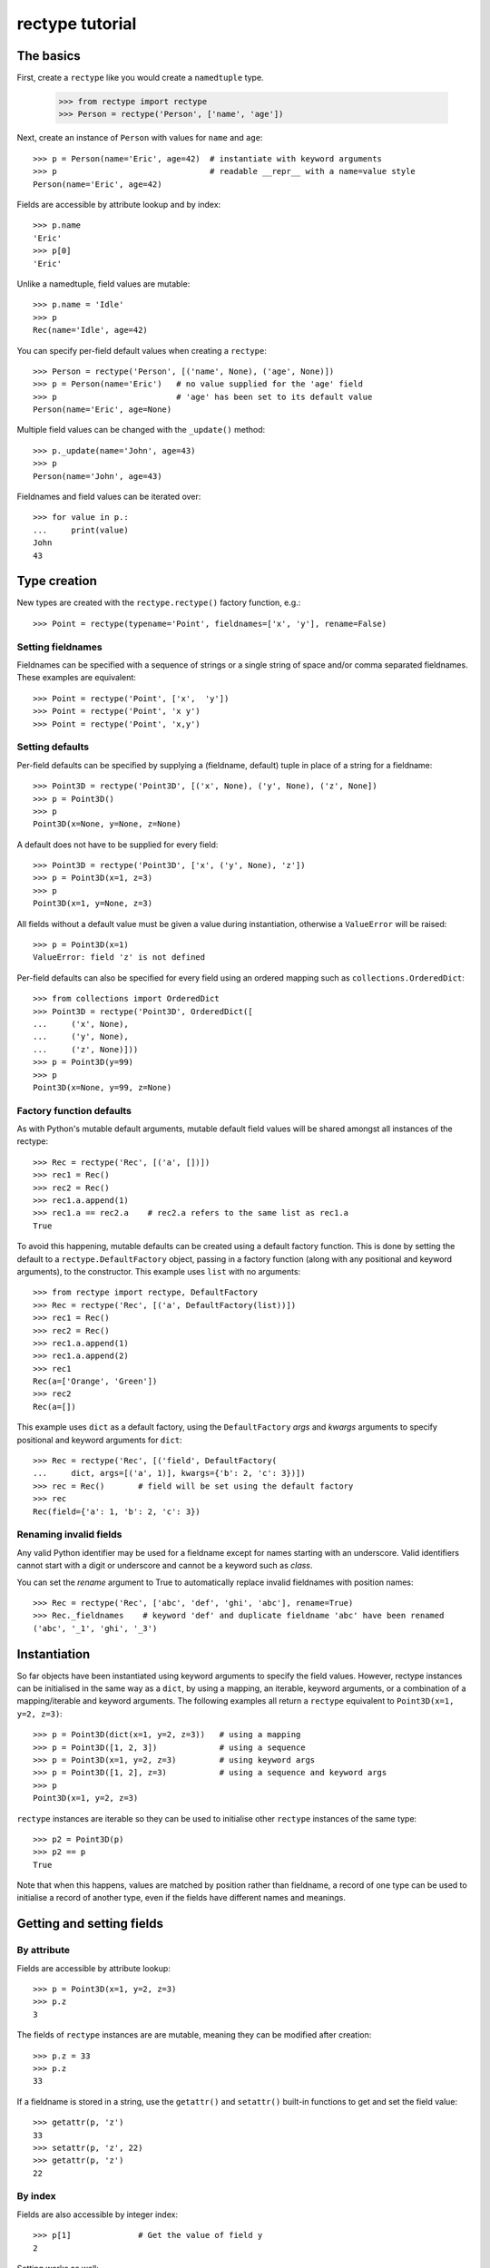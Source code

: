 ================
rectype tutorial
================

The basics
==========
First, create a ``rectype`` like you would create a ``namedtuple`` type.

    >>> from rectype import rectype
    >>> Person = rectype('Person', ['name', 'age'])

Next, create an instance of ``Person`` with values for ``name`` and ``age``::

    >>> p = Person(name='Eric', age=42)  # instantiate with keyword arguments
    >>> p                                # readable __repr__ with a name=value style
    Person(name='Eric', age=42)

Fields are accessible by attribute lookup and by index::

    >>> p.name
    'Eric'
    >>> p[0]
    'Eric'

Unlike a namedtuple, field values are mutable::

    >>> p.name = 'Idle'
    >>> p
    Rec(name='Idle', age=42)

You can specify per-field default values when creating a ``rectype``::

    >>> Person = rectype('Person', [('name', None), ('age', None)])
    >>> p = Person(name='Eric')   # no value supplied for the 'age' field
    >>> p                         # 'age' has been set to its default value
    Person(name='Eric', age=None)

Multiple field values can be changed with the ``_update()`` method::

    >>> p._update(name='John', age=43)
    >>> p
    Person(name='John', age=43)

Fieldnames and field values can be iterated over::

    >>> for value in p.:
    ...     print(value)
    John
    43

Type creation
=============
New types are created with the ``rectype.rectype()`` factory function, e.g.::

    >>> Point = rectype(typename='Point', fieldnames=['x', 'y'], rename=False)

Setting fieldnames
------------------
Fieldnames can be specified with a sequence of strings or a single string of
space and/or comma separated fieldnames. These examples are equivalent::

    >>> Point = rectype('Point', ['x',  'y'])
    >>> Point = rectype('Point', 'x y')
    >>> Point = rectype('Point', 'x,y')

Setting defaults
----------------
Per-field defaults can be specified by supplying a (fieldname, default) tuple
in place of a string for a fieldname::

    >>> Point3D = rectype('Point3D', [('x', None), ('y', None), ('z', None])
    >>> p = Point3D()
    >>> p
    Point3D(x=None, y=None, z=None)

A default does not have to be supplied for every field::

    >>> Point3D = rectype('Point3D', ['x', ('y', None), 'z'])
    >>> p = Point3D(x=1, z=3)
    >>> p
    Point3D(x=1, y=None, z=3)

All fields without a default value must be given a value during instantiation,
otherwise a ``ValueError`` will be raised::

    >>> p = Point3D(x=1)
    ValueError: field 'z' is not defined

Per-field defaults can also be specified for every field using an ordered
mapping such as ``collections.OrderedDict``::

    >>> from collections import OrderedDict
    >>> Point3D = rectype('Point3D', OrderedDict([
    ...     ('x', None),
    ...     ('y', None),
    ...     ('z', None)]))
    >>> p = Point3D(y=99)
    >>> p
    Point3D(x=None, y=99, z=None)

Factory function defaults
-------------------------
As with Python's mutable default arguments, mutable default field values will be
shared amongst all instances of the rectype::

    >>> Rec = rectype('Rec', [('a', [])])
    >>> rec1 = Rec()
    >>> rec2 = Rec()
    >>> rec1.a.append(1)
    >>> rec1.a == rec2.a    # rec2.a refers to the same list as rec1.a
    True

To avoid this happening, mutable defaults can be created using a default factory
function. This is done by setting the default to a ``rectype.DefaultFactory``
object, passing in a factory function (along with any positional and keyword
arguments), to the constructor. This example uses ``list`` with no
arguments::

    >>> from rectype import rectype, DefaultFactory
    >>> Rec = rectype('Rec', [('a', DefaultFactory(list))])
    >>> rec1 = Rec()
    >>> rec2 = Rec()
    >>> rec1.a.append(1)
    >>> rec1.a.append(2)
    >>> rec1
    Rec(a=['Orange', 'Green'])
    >>> rec2
    Rec(a=[])

This example uses ``dict`` as a default factory, using the ``DefaultFactory``
*args* and *kwargs* arguments to specify positional and keyword arguments for
``dict``::

    >>> Rec = rectype('Rec', [('field', DefaultFactory(
    ...     dict, args=[('a', 1)], kwargs={'b': 2, 'c': 3})])
    >>> rec = Rec()       # field will be set using the default factory
    >>> rec
    Rec(field={'a': 1, 'b': 2, 'c': 3})

Renaming invalid fields
-----------------------
Any valid Python identifier may be used for a fieldname except for names
starting with an underscore. Valid identifiers cannot start with a digit or
underscore and cannot be a keyword such as *class*.

You can set the *rename* argument to True to automatically replace invalid
fieldnames with position names::

    >>> Rec = rectype('Rec', ['abc', 'def', 'ghi', 'abc'], rename=True)
    >>> Rec._fieldnames    # keyword 'def' and duplicate fieldname 'abc' have been renamed
    ('abc', '_1', 'ghi', '_3')

Instantiation
=============
So far objects have been instantiated using keyword arguments to specify the
field values. However, rectype instances can be initialised in the same way as
a ``dict``, by using a mapping, an iterable, keyword arguments, or a combination
of a mapping/iterable and keyword arguments. The following examples all return a
``rectype`` equivalent to ``Point3D(x=1, y=2, z=3)``::

    >>> p = Point3D(dict(x=1, y=2, z=3))   # using a mapping
    >>> p = Point3D([1, 2, 3])             # using a sequence
    >>> p = Point3D(x=1, y=2, z=3)         # using keyword args
    >>> p = Point3D([1, 2], z=3)           # using a sequence and keyword args
    >>> p
    Point3D(x=1, y=2, z=3)

``rectype`` instances are iterable so they can be used to initialise
other ``rectype`` instances of the same type::

    >>> p2 = Point3D(p)
    >>> p2 == p
    True

Note that when this happens, values are matched by position rather than
fieldname, a record of one type can be used to initialise a record of another
type, even if the fields have different names and meanings.

Getting and setting fields
==========================
By attribute
------------
Fields are accessible by attribute lookup::

    >>> p = Point3D(x=1, y=2, z=3)
    >>> p.z
    3

The fields of ``rectype`` instances are are mutable, meaning they can be
modified after creation::

    >>> p.z = 33
    >>> p.z
    33

If a fieldname is stored in a string, use the ``getattr()`` and ``setattr()``
built-in functions to get and set the field value::

    >>> getattr(p, 'z')
    33
    >>> setattr(p, 'z', 22)
    >>> getattr(p, 'z')
    22

By index
--------
Fields are also accessible by integer index::

    >>> p[1]              # Get the value of field y
    2

Setting works as well::

    >>> p[1] = 22         # Set the value of field y to 22
    >>> p[1]
    22

By slice
--------
Fields can also be accessed using slicing::

    >>> p[:2]   # Slicing returns a list of field values
    [1, 2]

Setting a slice of fields works as well::

    >>> p[:2] = [10, 11]  # Set field x to 10 and field y to 11
    >>> p
    Point3D(x=10, y=11, z=33)

**Note**, slice behaviour is different to that of lists. If the iterable being
assigned to the slice is longer than the slice, the excess iterable items are
ignored::

    >>> p[:3] = [1, 2, 3, 4, 5]   # Slice has 3 items, the iterable has 5
    >>> p                         # The last 2 items of the iterable were ignored
    Point3D(x=1, y=2, z=3)

Likewise, if the iterable contains fewer items than the slice, the surplus
fields in the slice remain unaffected::

    >>> p[:3] = [None, None]   # Slice has 3 items, the iterable only 2
    >>> p                      # The last slice item (field z) was unaffected
    Point3D(x=None, y=None, z=3)

Setting multiple fields
-----------------------
Multiple field values can be updated using the ``_update()`` method, which
has the same call profile as instantiation. The following examples all
result in a record equivalent to ``Point3D(x=4, y=5, z=6)``::

    >>> p._update(x=4, y=5, z=6)        # using keyword arguments
    >>> p._update([4, 5, 6])            # using an iterable
    >>> p._update(dict(x=4, y=5, z=6))  # using a mapping
    >>> p._update([4, 5], c=6)          # using an iterable and keyword args
    >>> p
    Point3D(x=4, y=5, z=6)

Updating defaults
=================
A dictionary of fieldname/default_value pairs can be retrieved with the
``_get_defaults()`` class method::

    >>> Point3D = rectype('Point3D', [('x', 1), ('y', 2), 'z')
    >>> Point3D._get_defaults()
    {'x': 1, 'y': 2}

The existing per-field default values can be replaced by supplying a
fieldname/default_value mapping to the ``_set_defaults()`` class method. Fields
not included in the mapping will no longer have a default value::

    >>> Point3D._set_defaults(dict(x=7, z=9))
    >>> Point3D._get_defaults()   # field 'y' was not supplied a default value so no longer has one
    {'x': 7, 'z': 9}

To remove all default field values just pass in an empty mapping::

    >>> Point3D._set_defaults({})
    >>> Point3D._get_defaults()
    {}

Replacing the default values can be useful if you wish to use the same record
class in different contexts that require different default values::

        >>> Car = rectype('Car', [('make', 'Ford'), 'model', 'body_type')
        >>> Car._get_defaults()
        {'make': 'Ford'}
        >>> # Create some Ford cars:
        >>> car1 = Car(model='Focus', body_type='coupe')
        >>> car2 = Car(model='Mustang', body_type='saloon')
        >>> # Now create hatchback cars of different makes. To make life
        >>> # easier, replace the defaults with something more appropriate:
        >>> Rec._set_defaults(dict(body_type='hatchback'))
        >>> Rec._get_defaults()   # note, 'make' no longer has a default value
        {'body_type': 'hatchback'}
        >>> car3 = Car(model='Fiat', model='Panda')
        >>> car4 = Car(model='Volkswagon', model='Golf')

Iteration
---------
Field values can be iterated over::

    >>> p = Point3D(x=1, y=2, z=3)
    >>> for value in p:
    ...     print(value)
    1
    2
    3

If you need the fieldnames as well as values you can use the ``_items()`` method
which returns a list of (fieldname, value) tuples::

    >>> for fieldname, value in p._items():
    ...     print(fieldname, value)
    x 1
    y 2
    z 3

Miscellaneous operations
========================
Rectypes support various operations that are demonstrated below::

    >>> p = Point3D(x=1, y=2, z=3)
    >>> len(p)              # get the number of fields in the record
    3
    >>> 4 in p              # supports membership testing using the in operator
    False
    >>> 4 not in p
    True
    >>> iterator = iter(p)  # supports iterators
    >>> next(iterator)
    1
    >>> next(iterator)
    2
    >>> reverse_iterator = reversed(p)  # iterate in reverse
    >>> next(reverse_iterator)
    3
    >>> next(reverse_iterator)
    2
    >>> p.index(2)          # get the index of the first occurrence of a value
    1
    >>> p._update(x=1, y=3, x=3)
    >>> p.count(3)          # count how many times a value occurs in the record
    2
    >>> vars(p)             # return an OrderedDict mapping fieldnames to values
    OrderedDict([('x': 1), ('y': 2), ('z': 3)])


Pickling
--------
Instances can be pickled::

    >>> import pickle
    >>> pickled_p = pickle.loads(pickle.dumps(p))
    >>> pickled_p == p
    True

Subclassing
===========
Since rectypes are normal Python classes it is easy to add or change
functionality with a subclass. Here is how to add a calculated field and a
fixed-width print format::

    >>> class Point(rectype('Point', 'x y')):
    ...    __slots__ = ()
    ...    @property
    ...    def hypotenuse(self):
    ...        return (self.x ** 2 + self.y ** 2) ** 0.5
    ...    def __str__(self):
    ...        return 'Point: x={0} y={1} z={2}'.format(self.x, self.y, self.hypotenuse)
    >>> p = Point(x=3, y=4)
    >>> print(p)
    Point: x=3 y=4 z=5.0

The subclass shown above sets __slots__ to an empty tuple. This helps keep
memory requirements low by preventing the creation of instance dictionaries.


Adding fields/attributes
========================
Because ``rectype`` classes are based on slots, new fields cannot be added
after object creation::

    >>> Point = rectype('Point', 'x y')
    >>> p = Point([1, 2])
    >>> p.new_attribute = 4   # Can't do this!
    AttributeError                  Traceback (most recent call last)
    <ipython-input-8-55738ba62948> in <module>()
    ----> 1 rec.c = 3

    AttributeError: 'Point3D' object has no attribute 'new_attribute'

Subclassing is also not useful for adding new attributes. Instead, simply
create a new rectype from the _fieldnames attribute:

    >>> Point3D = rectype('Point3D', Point._fieldnames + ('z',))

Memory usage
============
``rectype`` objects have a low memory footprint because they use slots
rather than a per-instance dictionary to store attributes::

    >>> from rectype import rectype
    >>> from collections import namedtuple
    >>> import sys
    >>> Rec = rectype('Rec', ['a', 'b'])
    >>> rec = Rec(a=1, b=2)
    >>> NT = namedtuple('NT', ['a', 'b'])
    >>> nt = NT(a=1, b=2)
    >>> dct = dict(a=1, b=2)
    >>> sys.getsizeof(rec)    # Number of bytes used by a rectype
    56
    >>> sys.getsizeof(nt)     # Number of bytes used by a namedtuple
    64
    >>> sys.getsizeof(dct)    # Number of bytes used by a dict
    288

They use much less memory than an equivalent ``dict`` and slightly less than
an equivalent ``namedtuple``. The memory saving can be significant if you
have a large number of instances (e.g. hundreds of thousands), especially on
a low memory device.

Choosing a data type
====================
Believe it or not, ``rectypes`` are not always the best data type to use.
Depending on your use-case other data types may be more appropriate:

* records may be a good choice when one or more of the following are true:
    - the data has a static structure but dynamic values
    - the data set consists of a very large number of instances
    - the data has more than 255 fields
* named tuples are suitable for data with a static structure
* dictionaries should be used when the structure of the data is dynamic
* SimpleNamespace (available in in Python 3.3+) is suitable when the structure of the data is dynamic and attribute access is required
* classes are needed when you need to add methods to objects

TODO:
| Demo factory default
| More than 255 fields

